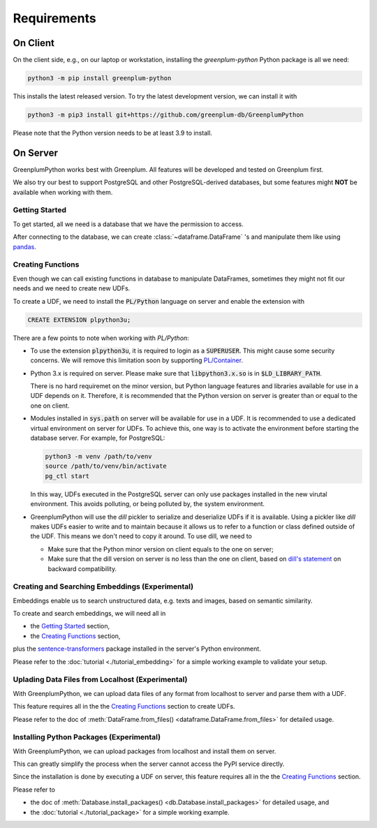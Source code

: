 Requirements
============

On Client
---------

On the client side, e.g., on our laptop or workstation, installing the `greenplum-python` Python package is all we need:

.. code-block:: bash

    python3 -m pip install greenplum-python

This installs the latest released version. To try the latest development version, we can install it with

.. code-block:: bash

    python3 -m pip3 install git+https://github.com/greenplum-db/GreenplumPython

Please note that the Python version needs to be at least 3.9 to install.

On Server
---------

GreenplumPython works best with Greenplum. All features will be developed and tested on Greenplum first.

We also try our best to support PostgreSQL and other PostgreSQL-derived databases, but some features might **NOT** be available when working with them.

.. _Getting Started:

Getting Started
^^^^^^^^^^^^^^^

To get started, all we need is a database that we have the permission to access.

After connecting to the database, we can create :class:`~dataframe.DataFrame` 's and manipulate them like using `pandas <https://pandas.pydata.org/>`_.

.. _Creating Functions:

Creating Functions
^^^^^^^^^^^^^^^^^^

Even though we can call existing functions in database to manipulate DataFrames, sometimes they might not fit our needs and we need to create new UDFs.

To create a UDF, we need to install the :code:`PL/Python` language on server and enable the extension with

.. code-block:: sql

    CREATE EXTENSION plpython3u;

There are a few points to note when working with `PL/Python`:

- To use the extension :code:`plpython3u`, it is required to login as a :code:`SUPERUSER`. This might cause some security concerns. 
  We will remove this limitation soon by supporting `PL/Container <https://github.com/greenplum-db/plcontainer>`_.
- Python 3.x is required on server. Please make sure that :code:`libpython3.x.so` is in :code:`$LD_LIBRARY_PATH`.
  
  There is no hard requiremet on the minor version, but Python language features and libraries available for use in a UDF depends on it.
  Therefore, it is recommended that the Python version on server is greater than or equal to the one on client.
- Modules installed in :code:`sys.path` on server will be available for use in a UDF. It is recommended to use a dedicated virtual
  environment on server for UDFs. To achieve this, one way is to activate the environment before starting the database server.
  For example, for PostgreSQL:

  .. code-block:: bash

      python3 -m venv /path/to/venv
      source /path/to/venv/bin/activate
      pg_ctl start

  In this way, UDFs executed in the PostgreSQL server can only use packages installed in the new virutal environment. This avoids
  polluting, or being polluted by, the system environment.
- GreenplumPython will use the `dill` pickler to serialize and deserialize UDFs if it is available. 
  Using a pickler like `dill` makes UDFs easier to write and to maintain because it allows us to refer to a function or class 
  defined outside of the UDF. This means we don't need to copy it around. To use dill, we need to

  - Make sure that the Python minor version on client equals to the one on server;
  - Make sure that the dill version on server is no less than the one on client, based on 
    `dill's statement <https://github.com/uqfoundation/dill/issues/272#issuecomment-400843077>`_ on backward compatibility.

Creating and Searching Embeddings (Experimental)
^^^^^^^^^^^^^^^^^^^^^^^^^^^^^^^^^^^^^^^^^^^^^^^^

Embeddings enable us to search unstructured data, e.g. texts and images, based on semantic similarity.

To create and search embeddings, we will need all in 

- the `Getting Started`_ section,
- the `Creating Functions`_ section,

plus the `sentence-transformers <https://pypi.org/project/sentence-transformers/>`_ package installed
in the server's Python environment.

Please refer to the :doc:`tutorial <./tutorial_embedding>` for a simple working example to validate your setup.

Uplading Data Files from Localhost (Experimental)
^^^^^^^^^^^^^^^^^^^^^^^^^^^^^^^^^^^^^^^^^^^^^^^^^

With GreenplumPython, we can upload data files of any format from localhost to server and parse them with a UDF.

This feature requires all in the the `Creating Functions`_ section to create UDFs.

Please refer to the doc of :meth:`DataFrame.from_files() <dataframe.DataFrame.from_files>` for detailed usage.

Installing Python Packages (Experimental)
^^^^^^^^^^^^^^^^^^^^^^^^^^^^^^^^^^^^^^^^^

With GreenplumPython, we can upload packages from localhost and install them on server.

This can greatly simplify the process when the server cannot access the PyPI service directly.

Since the installation is done by executing a UDF on server, this feature requires all in the the `Creating Functions`_ section.

Please refer to

- the doc of :meth:`Database.install_packages() <db.Database.install_packages>` for detailed usage, and
- the :doc:`tutorial <./tutorial_package>` for a simple working example.

